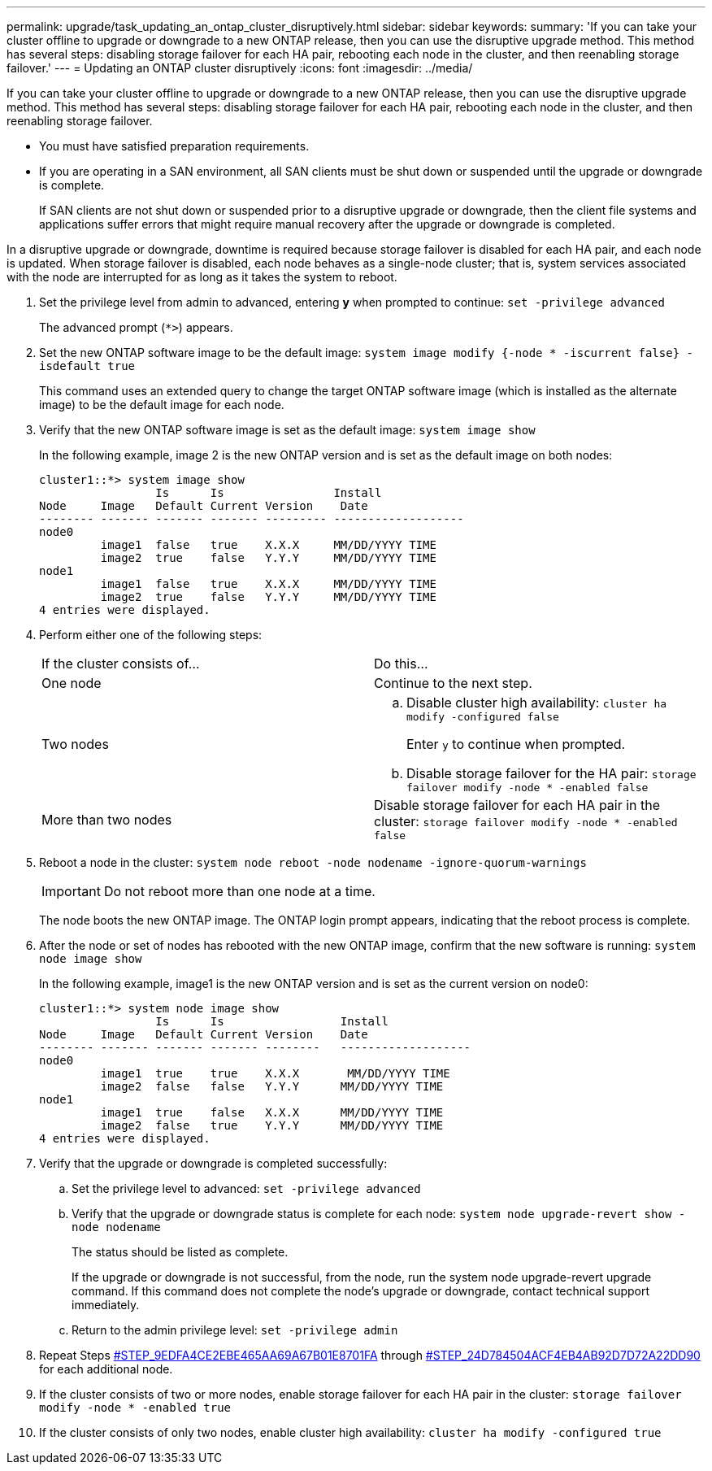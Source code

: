 ---
permalink: upgrade/task_updating_an_ontap_cluster_disruptively.html
sidebar: sidebar
keywords: 
summary: 'If you can take your cluster offline to upgrade or downgrade to a new ONTAP release, then you can use the disruptive upgrade method. This method has several steps: disabling storage failover for each HA pair, rebooting each node in the cluster, and then reenabling storage failover.'
---
= Updating an ONTAP cluster disruptively
:icons: font
:imagesdir: ../media/

[.lead]
If you can take your cluster offline to upgrade or downgrade to a new ONTAP release, then you can use the disruptive upgrade method. This method has several steps: disabling storage failover for each HA pair, rebooting each node in the cluster, and then reenabling storage failover.

* You must have satisfied preparation requirements.
* If you are operating in a SAN environment, all SAN clients must be shut down or suspended until the upgrade or downgrade is complete.
+
If SAN clients are not shut down or suspended prior to a disruptive upgrade or downgrade, then the client file systems and applications suffer errors that might require manual recovery after the upgrade or downgrade is completed.

In a disruptive upgrade or downgrade, downtime is required because storage failover is disabled for each HA pair, and each node is updated. When storage failover is disabled, each node behaves as a single-node cluster; that is, system services associated with the node are interrupted for as long as it takes the system to reboot.

. Set the privilege level from admin to advanced, entering *y* when prompted to continue: `set -privilege advanced`
+
The advanced prompt (`*>`) appears.

. Set the new ONTAP software image to be the default image: `system image modify {-node * -iscurrent false} -isdefault true`
+
This command uses an extended query to change the target ONTAP software image (which is installed as the alternate image) to be the default image for each node.

. Verify that the new ONTAP software image is set as the default image: `system image show`
+
In the following example, image 2 is the new ONTAP version and is set as the default image on both nodes:
+
----
cluster1::*> system image show
                 Is      Is                Install
Node     Image   Default Current Version    Date
-------- ------- ------- ------- --------- -------------------
node0
         image1  false   true    X.X.X     MM/DD/YYYY TIME
         image2  true    false   Y.Y.Y     MM/DD/YYYY TIME
node1
         image1  false   true    X.X.X     MM/DD/YYYY TIME
         image2  true    false   Y.Y.Y     MM/DD/YYYY TIME
4 entries were displayed.
----

. Perform either one of the following steps:
+
|===
| If the cluster consists of...| Do this...
a|
One node
a|
Continue to the next step.
a|
Two nodes
a|

 .. Disable cluster high availability: `cluster ha modify -configured false`
+
Enter `y` to continue when prompted.

 .. Disable storage failover for the HA pair: `storage failover modify -node * -enabled false`

a|
More than two nodes
a|
Disable storage failover for each HA pair in the cluster: `storage failover modify -node * -enabled false`
|===

. Reboot a node in the cluster: `system node reboot -node nodename -ignore-quorum-warnings`
+
IMPORTANT: Do not reboot more than one node at a time.
+
The node boots the new ONTAP image. The ONTAP login prompt appears, indicating that the reboot process is complete.

. After the node or set of nodes has rebooted with the new ONTAP image, confirm that the new software is running: `system node image show`
+
In the following example, image1 is the new ONTAP version and is set as the current version on node0:
+
----
cluster1::*> system node image show
                 Is      Is                 Install
Node     Image   Default Current Version    Date
-------- ------- ------- ------- --------   -------------------
node0
         image1  true    true    X.X.X       MM/DD/YYYY TIME
         image2  false   false   Y.Y.Y      MM/DD/YYYY TIME
node1
         image1  true    false   X.X.X      MM/DD/YYYY TIME
         image2  false   true    Y.Y.Y      MM/DD/YYYY TIME
4 entries were displayed.
----

. Verify that the upgrade or downgrade is completed successfully:
 .. Set the privilege level to advanced: `set -privilege advanced`
 .. Verify that the upgrade or downgrade status is complete for each node: `system node upgrade-revert show -node nodename`
+
The status should be listed as complete.
+
If the upgrade or downgrade is not successful, from the node, run the system node upgrade-revert upgrade command. If this command does not complete the node's upgrade or downgrade, contact technical support immediately.

 .. Return to the admin privilege level: `set -privilege admin`
. Repeat Steps <<STEP_9EDFA4CE2EBE465AA69A67B01E8701FA,#STEP_9EDFA4CE2EBE465AA69A67B01E8701FA>> through <<STEP_24D784504ACF4EB4AB92D7D72A22DD90,#STEP_24D784504ACF4EB4AB92D7D72A22DD90>> for each additional node.
. If the cluster consists of two or more nodes, enable storage failover for each HA pair in the cluster: `storage failover modify -node * -enabled true`
. If the cluster consists of only two nodes, enable cluster high availability: `cluster ha modify -configured true`

